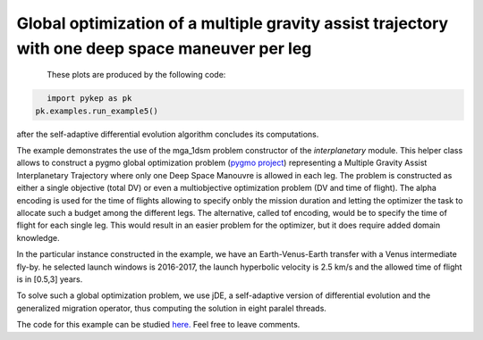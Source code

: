 Global optimization of a multiple gravity assist trajectory with one deep space maneuver per leg
================================================================================================

.. figure:: ../images/gallery5.png
   :align: left
   
.. figure:: ../images/gallery5b.png
   :alt: "Earth-Venus-Earth transfer via impulsive maneuvers"
   :align: left

These plots are produced by the following code:

.. code-block:: python

   import pykep as pk
   pk.examples.run_example5()

after the self-adaptive differential evolution algorithm concludes its computations. 

The example demonstrates the use of the mga_1dsm problem constructor of the *interplanetary* module. 
This helper class allows to construct a pygmo global optimization problem (`pygmo project <http://pagmo.sourceforge.net/pygmo/index.html>`_) 
representing a Multiple Gravity Assist Interplanetary Trajectory where only one Deep Space Manouvre is allowed in each leg. The problem is constructed as either a single objective (total DV) or
even a multiobjective optimization problem (DV and time of flight). The alpha encoding is used for the time of flights allowing to specify onbly the mission duration and letting the optimizer 
the task to allocate such a budget among the different legs. The alternative, called tof encoding, would be to specify the time of flight for each single leg. This would result in an easier problem
for the optimizer, but it does require added domain knowledge. 

In the particular instance constructed in the example, we have an Earth-Venus-Earth transfer with a Venus intermediate
fly-by. he selected launch windows is 2016-2017, the launch hyperbolic velocity is 2.5 km/s and the allowed time of flight is in [0.5,3] years.

To solve such a global optimization problem, we use jDE, a self-adaptive version of differential evolution and the generalized migration
operator, thus computing the solution in eight paralel threads.

The code for this example can be studied `here. 
<https://github.com/esa/pykep/blob/master/pykep/examples/_ex5.py>`_ Feel free to leave comments.
